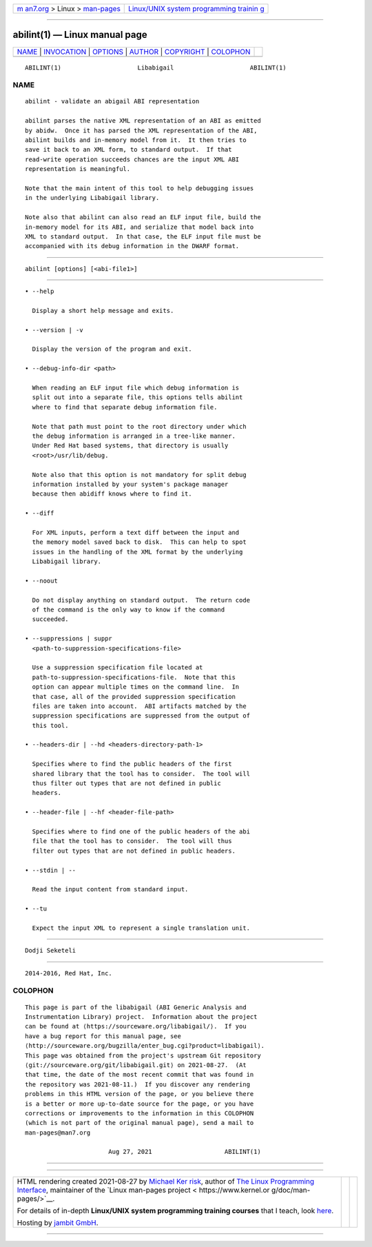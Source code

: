 .. container:: page-top

.. container:: nav-bar

   +----------------------------------+----------------------------------+
   | `m                               | `Linux/UNIX system programming   |
   | an7.org <../../../index.html>`__ | trainin                          |
   | > Linux >                        | g <http://man7.org/training/>`__ |
   | `man-pages <../index.html>`__    |                                  |
   +----------------------------------+----------------------------------+

--------------

abilint(1) — Linux manual page
==============================

+-----------------------------------+-----------------------------------+
| `NAME <#NAME>`__ \|               |                                   |
| `INVOCATION <#INVOCATION>`__ \|   |                                   |
| `OPTIONS <#OPTIONS>`__ \|         |                                   |
| `AUTHOR <#AUTHOR>`__ \|           |                                   |
| `COPYRIGHT <#COPYRIGHT>`__ \|     |                                   |
| `COLOPHON <#COLOPHON>`__          |                                   |
+-----------------------------------+-----------------------------------+
| .. container:: man-search-box     |                                   |
+-----------------------------------+-----------------------------------+

::

   ABILINT(1)                     Libabigail                     ABILINT(1)

NAME
-------------------------------------------------

::

          abilint - validate an abigail ABI representation

          abilint parses the native XML representation of an ABI as emitted
          by abidw.  Once it has parsed the XML representation of the ABI,
          abilint builds and in-memory model from it.  It then tries to
          save it back to an XML form, to standard output.  If that
          read-write operation succeeds chances are the input XML ABI
          representation is meaningful.

          Note that the main intent of this tool to help debugging issues
          in the underlying Libabigail library.

          Note also that abilint can also read an ELF input file, build the
          in-memory model for its ABI, and serialize that model back into
          XML to standard output.  In that case, the ELF input file must be
          accompanied with its debug information in the DWARF format.


-------------------------------------------------------------

::

             abilint [options] [<abi-file1>]


-------------------------------------------------------

::

             • --help

               Display a short help message and exits.

             • --version | -v

               Display the version of the program and exit.

             • --debug-info-dir <path>

               When reading an ELF input file which debug information is
               split out into a separate file, this options tells abilint
               where to find that separate debug information file.

               Note that path must point to the root directory under which
               the debug information is arranged in a tree-like manner.
               Under Red Hat based systems, that directory is usually
               <root>/usr/lib/debug.

               Note also that this option is not mandatory for split debug
               information installed by your system's package manager
               because then abidiff knows where to find it.

             • --diff

               For XML inputs, perform a text diff between the input and
               the memory model saved back to disk.  This can help to spot
               issues in the handling of the XML format by the underlying
               Libabigail library.

             • --noout

               Do not display anything on standard output.  The return code
               of the command is the only way to know if the command
               succeeded.

             • --suppressions | suppr
               <path-to-suppression-specifications-file>

               Use a suppression specification file located at
               path-to-suppression-specifications-file.  Note that this
               option can appear multiple times on the command line.  In
               that case, all of the provided suppression specification
               files are taken into account.  ABI artifacts matched by the
               suppression specifications are suppressed from the output of
               this tool.

             • --headers-dir | --hd <headers-directory-path-1>

               Specifies where to find the public headers of the first
               shared library that the tool has to consider.  The tool will
               thus filter out types that are not defined in public
               headers.

             • --header-file | --hf <header-file-path>

               Specifies where to find one of the public headers of the abi
               file that the tool has to consider.  The tool will thus
               filter out types that are not defined in public headers.

             • --stdin | --

               Read the input content from standard input.

             • --tu

               Expect the input XML to represent a single translation unit.


-----------------------------------------------------

::

          Dodji Seketeli


-----------------------------------------------------------

::

          2014-2016, Red Hat, Inc.

COLOPHON
---------------------------------------------------------

::

          This page is part of the libabigail (ABI Generic Analysis and
          Instrumentation Library) project.  Information about the project
          can be found at ⟨https://sourceware.org/libabigail/⟩.  If you
          have a bug report for this manual page, see
          ⟨http://sourceware.org/bugzilla/enter_bug.cgi?product=libabigail⟩.
          This page was obtained from the project's upstream Git repository
          ⟨git://sourceware.org/git/libabigail.git⟩ on 2021-08-27.  (At
          that time, the date of the most recent commit that was found in
          the repository was 2021-08-11.)  If you discover any rendering
          problems in this HTML version of the page, or you believe there
          is a better or more up-to-date source for the page, or you have
          corrections or improvements to the information in this COLOPHON
          (which is not part of the original manual page), send a mail to
          man-pages@man7.org

                                 Aug 27, 2021                    ABILINT(1)

--------------

--------------

.. container:: footer

   +-----------------------+-----------------------+-----------------------+
   | HTML rendering        |                       | |Cover of TLPI|       |
   | created 2021-08-27 by |                       |                       |
   | `Michael              |                       |                       |
   | Ker                   |                       |                       |
   | risk <https://man7.or |                       |                       |
   | g/mtk/index.html>`__, |                       |                       |
   | author of `The Linux  |                       |                       |
   | Programming           |                       |                       |
   | Interface <https:     |                       |                       |
   | //man7.org/tlpi/>`__, |                       |                       |
   | maintainer of the     |                       |                       |
   | `Linux man-pages      |                       |                       |
   | project <             |                       |                       |
   | https://www.kernel.or |                       |                       |
   | g/doc/man-pages/>`__. |                       |                       |
   |                       |                       |                       |
   | For details of        |                       |                       |
   | in-depth **Linux/UNIX |                       |                       |
   | system programming    |                       |                       |
   | training courses**    |                       |                       |
   | that I teach, look    |                       |                       |
   | `here <https://ma     |                       |                       |
   | n7.org/training/>`__. |                       |                       |
   |                       |                       |                       |
   | Hosting by `jambit    |                       |                       |
   | GmbH                  |                       |                       |
   | <https://www.jambit.c |                       |                       |
   | om/index_en.html>`__. |                       |                       |
   +-----------------------+-----------------------+-----------------------+

--------------

.. container:: statcounter

   |Web Analytics Made Easy - StatCounter|

.. |Cover of TLPI| image:: https://man7.org/tlpi/cover/TLPI-front-cover-vsmall.png
   :target: https://man7.org/tlpi/
.. |Web Analytics Made Easy - StatCounter| image:: https://c.statcounter.com/7422636/0/9b6714ff/1/
   :class: statcounter
   :target: https://statcounter.com/
